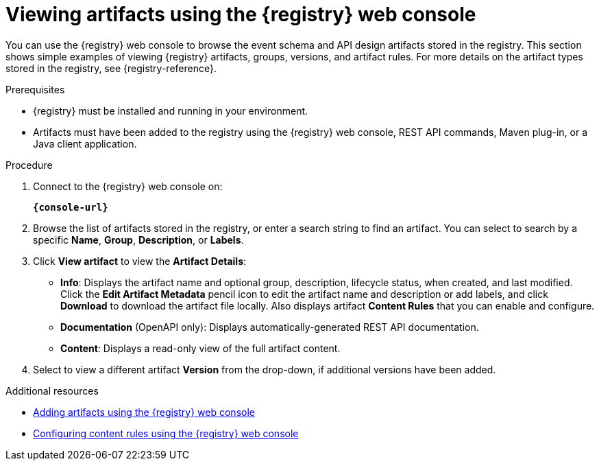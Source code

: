 // Metadata created by nebel
// ParentAssemblies: assemblies/getting-started/as_managing-registry-artifacts.adoc

[id="browsing-artifacts-using-console"]
= Viewing artifacts using the {registry} web console

You can use the {registry} web console to browse the event schema and API design artifacts stored in the registry. This section shows simple examples of viewing {registry} artifacts, groups, versions, and artifact rules. For more details on the artifact types stored in the registry, see {registry-reference}. 

.Prerequisites

* {registry} must be installed and running in your environment. 
* Artifacts must have been added to the registry using the {registry} web console, REST API commands, Maven plug-in, or a Java client application. 

.Procedure

. Connect to the {registry} web console on: 
+
`*{console-url}*`

. Browse the list of artifacts stored in the registry, or enter a search string to find an artifact. You can select to search by a specific *Name*, *Group*, *Description*, or *Labels*.  
+
.Browse artifacts in {registry} web console
ifdef::apicurio-registry,rh-service-registry[]
image::images/getting-started/registry-web-console.png[Browse artifacts in Registry web console]
endif::[]
ifdef::rh-openshift[]
image::../_images/registry-web-console.png[Browse artifacts in Registry web console]
endif::[]
+
. Click *View artifact* to view the *Artifact Details*:

** *Info*: Displays the artifact name and optional group, description, lifecycle status, when created, and last modified. Click the *Edit Artifact Metadata* pencil icon to edit the artifact name and description or add labels, and click *Download* to download the artifact file locally. Also displays artifact *Content Rules* that you can enable and configure.
** *Documentation* (OpenAPI only): Displays automatically-generated REST API documentation.
** *Content*: Displays a read-only view of the full artifact content. 

. Select to view a different artifact *Version* from the drop-down, if additional versions have been added.

.Additional resources

* xref:adding-artifacts-using-console[Adding artifacts using the {registry} web console]
* xref:configuring-rules-using-console[Configuring content rules using the {registry} web console]
